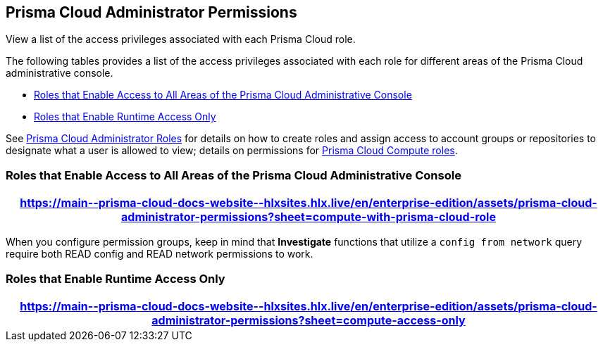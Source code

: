 [#id6627ae5c-289c-4702-b2ec-b969eaf844b3]
== Prisma Cloud Administrator Permissions
View a list of the access privileges associated with each Prisma Cloud role.

The following tables provides a list of the access privileges associated with each role for different areas of the Prisma Cloud administrative console.

* <<roles-all>>
* <<roles-compute-only>>

See xref:prisma-cloud-administrator-roles.adoc[Prisma Cloud Administrator Roles] for details on how to create roles and assign access to account groups or repositories to designate what a user is allowed to view; details on permissions for xref:../runtime-security/authentication/prisma-cloud-user-roles.adoc[Prisma Cloud Compute roles].

[#roles-all]
=== Roles that Enable Access to All Areas of the Prisma Cloud Administrative Console

 
[format=csv, options="header"]
|===
https://main\--prisma-cloud-docs-website\--hlxsites.hlx.live/en/enterprise-edition/assets/prisma-cloud-administrator-permissions?sheet=compute-with-prisma-cloud-role
|===

[NOTE:]
====
When you configure permission groups, keep in mind that *Investigate* functions that utilize a `config from network` query require both READ config and READ network permissions to work.
====


[#roles-compute-only]
=== Roles that Enable Runtime Access Only

 
[format=csv, options="header"] 
|===
https://main\--prisma-cloud-docs-website\--hlxsites.hlx.live/en/enterprise-edition/assets/prisma-cloud-administrator-permissions?sheet=compute-access-only
|===

